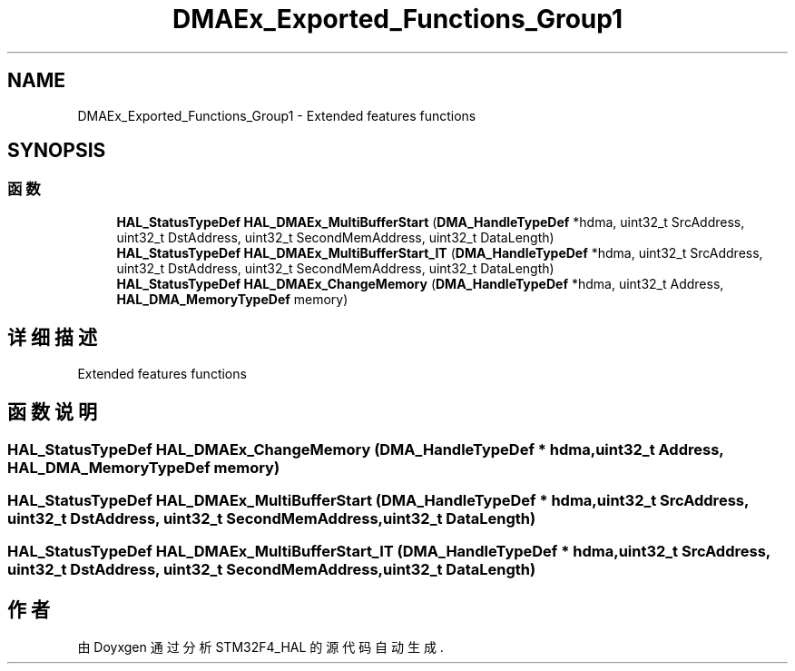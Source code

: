 .TH "DMAEx_Exported_Functions_Group1" 3 "2020年 八月 7日 星期五" "Version 1.24.0" "STM32F4_HAL" \" -*- nroff -*-
.ad l
.nh
.SH NAME
DMAEx_Exported_Functions_Group1 \- Extended features functions  

.SH SYNOPSIS
.br
.PP
.SS "函数"

.in +1c
.ti -1c
.RI "\fBHAL_StatusTypeDef\fP \fBHAL_DMAEx_MultiBufferStart\fP (\fBDMA_HandleTypeDef\fP *hdma, uint32_t SrcAddress, uint32_t DstAddress, uint32_t SecondMemAddress, uint32_t DataLength)"
.br
.ti -1c
.RI "\fBHAL_StatusTypeDef\fP \fBHAL_DMAEx_MultiBufferStart_IT\fP (\fBDMA_HandleTypeDef\fP *hdma, uint32_t SrcAddress, uint32_t DstAddress, uint32_t SecondMemAddress, uint32_t DataLength)"
.br
.ti -1c
.RI "\fBHAL_StatusTypeDef\fP \fBHAL_DMAEx_ChangeMemory\fP (\fBDMA_HandleTypeDef\fP *hdma, uint32_t Address, \fBHAL_DMA_MemoryTypeDef\fP memory)"
.br
.in -1c
.SH "详细描述"
.PP 
Extended features functions 


.SH "函数说明"
.PP 
.SS "\fBHAL_StatusTypeDef\fP HAL_DMAEx_ChangeMemory (\fBDMA_HandleTypeDef\fP * hdma, uint32_t Address, \fBHAL_DMA_MemoryTypeDef\fP memory)"

.SS "\fBHAL_StatusTypeDef\fP HAL_DMAEx_MultiBufferStart (\fBDMA_HandleTypeDef\fP * hdma, uint32_t SrcAddress, uint32_t DstAddress, uint32_t SecondMemAddress, uint32_t DataLength)"

.SS "\fBHAL_StatusTypeDef\fP HAL_DMAEx_MultiBufferStart_IT (\fBDMA_HandleTypeDef\fP * hdma, uint32_t SrcAddress, uint32_t DstAddress, uint32_t SecondMemAddress, uint32_t DataLength)"

.SH "作者"
.PP 
由 Doyxgen 通过分析 STM32F4_HAL 的 源代码自动生成\&.
